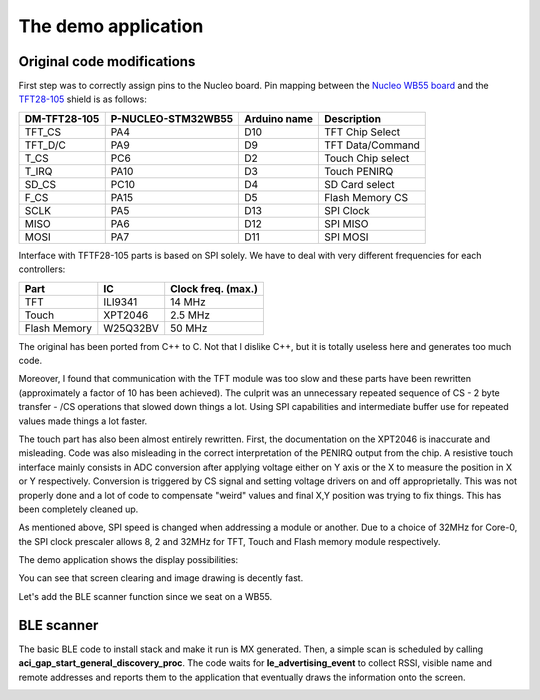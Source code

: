 The demo application
====================

Original code modifications
---------------------------

First step was to correctly assign pins to the Nucleo board.
Pin mapping between the `Nucleo WB55 board`_ and the TFT28-105_ shield is as follows:

.. _Nucleo WB55 board: https://os.mbed.com/platforms/ST-Nucleo-WB55RG/
.. _TFT28-105: https://www.displaymodule.com/products/dm-tft28-105

+--------------+--------------------+-------------------+-------------------+
| DM-TFT28-105 | P-NUCLEO-STM32WB55 | Arduino name      | Description       |
+==============+====================+===================+===================+
| TFT_CS       | PA4                | D10               | TFT Chip Select   |
+--------------+--------------------+-------------------+-------------------+
| TFT_D/C      | PA9                | D9                | TFT Data/Command  |
+--------------+--------------------+-------------------+-------------------+
| T_CS         | PC6                | D2                | Touch Chip select |
+--------------+--------------------+-------------------+-------------------+
| T_IRQ        | PA10               | D3                | Touch PENIRQ      |
+--------------+--------------------+-------------------+-------------------+
| SD_CS        | PC10               | D4                | SD Card select    |
+--------------+--------------------+-------------------+-------------------+
| F_CS         | PA15               | D5                | Flash Memory CS   |
+--------------+--------------------+-------------------+-------------------+
| SCLK         | PA5                | D13               | SPI Clock         |
+--------------+--------------------+-------------------+-------------------+
| MISO         | PA6                | D12               | SPI MISO          |
+--------------+--------------------+-------------------+-------------------+
| MOSI         | PA7                | D11               | SPI MOSI          |
+--------------+--------------------+-------------------+-------------------+

Interface with TFTF28-105 parts is based on SPI solely. We have to deal with very different frequencies for each controllers:

+--------------+-------------+--------------------+
| Part         |  IC         | Clock freq. (max.) |
+==============+=============+====================+
| TFT          | ILI9341     | 14 MHz             |
+--------------+-------------+--------------------+
| Touch        | XPT2046     | 2.5 MHz            |
+--------------+-------------+--------------------+
| Flash Memory | W25Q32BV    | 50 MHz             |
+--------------+-------------+--------------------+

The original has been ported from C++ to C. Not that I dislike C++, but it is totally useless here and generates too much code.

Moreover, I found that communication with the TFT module was too slow and these parts have been rewritten (approximately a
factor of 10 has been achieved). The culprit was an unnecessary repeated sequence of CS - 2 byte transfer - /CS operations that slowed down
things a lot. Using SPI capabilities and intermediate buffer use for repeated values made things a lot faster.

The touch part has also been almost entirely rewritten. First, the documentation on the XPT2046 is inaccurate and misleading.
Code was also misleading in the correct interpretation of the PENIRQ output from the chip. A resistive touch interface mainly
consists in ADC conversion after applying voltage either on Y axis or the X to measure the position in X or Y respectively.
Conversion is triggered by CS signal and setting voltage drivers on and off approprietally. This was not properly done and a lot
of code to compensate "weird" values and final X,Y position was trying to fix things. This has been completely cleaned up.

As mentioned above, SPI speed is changed when addressing a module or another. Due to a choice of 32MHz for Core-0, the SPI clock
prescaler allows 8, 2 and 32MHz for TFT, Touch and Flash memory module respectively.

The demo application shows the display possibilities:

.. video:: _static/demo.mp4
    :width: 300

You can see that screen clearing and image drawing is decently fast.

Let's add the BLE scanner function since we seat on a WB55.

BLE scanner
-----------

The basic BLE code to install stack and make it run is MX generated. Then, a simple scan is scheduled by calling **aci_gap_start_general_discovery_proc**.
The code waits for **le_advertising_event** to collect RSSI, visible name and remote addresses and reports them to the application that eventually draws the information
onto the screen.

.. image:: images/ble_scanner.jpg
